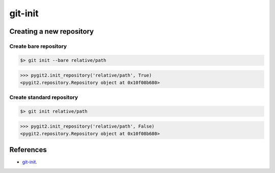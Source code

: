 **********************************************************************
git-init
**********************************************************************

----------------------------------------------------------------------
Creating a new repository
----------------------------------------------------------------------

======================================================================
Create bare repository
======================================================================

.. code-block:: bash

    $> git init --bare relative/path

.. code-block:: python

    >>> pygit2.init_repository('relative/path', True)
    <pygit2.repository.Repository object at 0x10f08b680>

======================================================================
Create standard repository
======================================================================

.. code-block:: bash

    $> git init relative/path

.. code-block:: python

    >>> pygit2.init_repository('relative/path', False)
    <pygit2.repository.Repository object at 0x10f08b680>

----------------------------------------------------------------------
References
----------------------------------------------------------------------

- git-init_.

.. _git-init: https://www.kernel.org/pub/software/scm/git/docs/git-init.html
